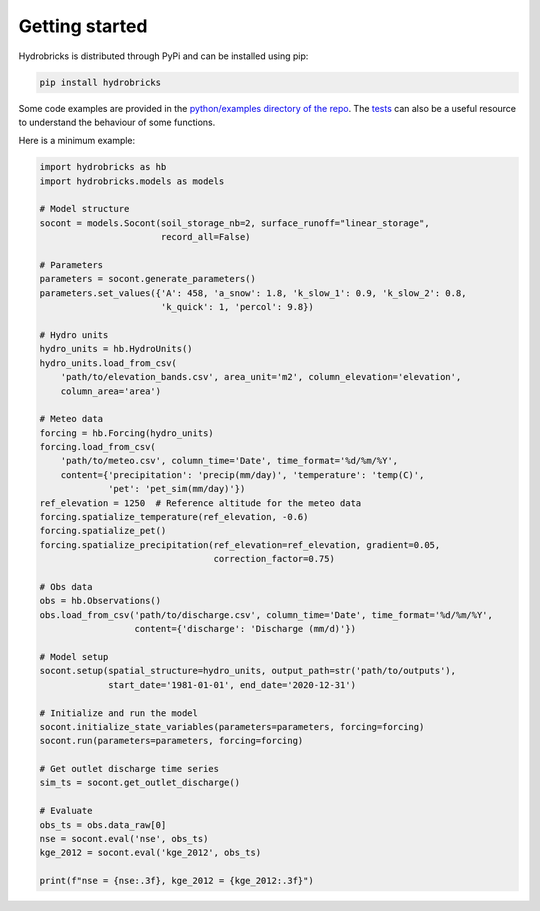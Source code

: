 .. _getting-started:

Getting started
===============

Hydrobricks is distributed through PyPi and can be installed using pip:

.. code-block:: python

   pip install hydrobricks

Some code examples are provided in the
`python/examples directory of the repo <https://github.com/hydrobricks/hydrobricks/tree/main/python/examples>`_.
The `tests <https://github.com/hydrobricks/hydrobricks/tree/main/python/tests>`_
can also be a useful resource to understand the behaviour of some functions.

Here is a minimum example:

.. code-block:: python

   import hydrobricks as hb
   import hydrobricks.models as models

   # Model structure
   socont = models.Socont(soil_storage_nb=2, surface_runoff="linear_storage",
                          record_all=False)

   # Parameters
   parameters = socont.generate_parameters()
   parameters.set_values({'A': 458, 'a_snow': 1.8, 'k_slow_1': 0.9, 'k_slow_2': 0.8,
                          'k_quick': 1, 'percol': 9.8})

   # Hydro units
   hydro_units = hb.HydroUnits()
   hydro_units.load_from_csv(
       'path/to/elevation_bands.csv', area_unit='m2', column_elevation='elevation',
       column_area='area')

   # Meteo data
   forcing = hb.Forcing(hydro_units)
   forcing.load_from_csv(
       'path/to/meteo.csv', column_time='Date', time_format='%d/%m/%Y',
       content={'precipitation': 'precip(mm/day)', 'temperature': 'temp(C)',
                'pet': 'pet_sim(mm/day)'})
   ref_elevation = 1250  # Reference altitude for the meteo data
   forcing.spatialize_temperature(ref_elevation, -0.6)
   forcing.spatialize_pet()
   forcing.spatialize_precipitation(ref_elevation=ref_elevation, gradient=0.05,
                                    correction_factor=0.75)

   # Obs data
   obs = hb.Observations()
   obs.load_from_csv('path/to/discharge.csv', column_time='Date', time_format='%d/%m/%Y',
                     content={'discharge': 'Discharge (mm/d)'})

   # Model setup
   socont.setup(spatial_structure=hydro_units, output_path=str('path/to/outputs'),
                start_date='1981-01-01', end_date='2020-12-31')

   # Initialize and run the model
   socont.initialize_state_variables(parameters=parameters, forcing=forcing)
   socont.run(parameters=parameters, forcing=forcing)

   # Get outlet discharge time series
   sim_ts = socont.get_outlet_discharge()

   # Evaluate
   obs_ts = obs.data_raw[0]
   nse = socont.eval('nse', obs_ts)
   kge_2012 = socont.eval('kge_2012', obs_ts)

   print(f"nse = {nse:.3f}, kge_2012 = {kge_2012:.3f}")
